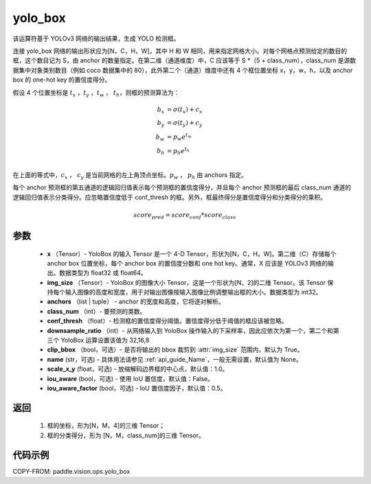 .. _cn_api_vision_ops_yolo_box:

yolo_box
-------------------------------

.. py:function:: paddle.vision.ops.yolo_box(x, img_size, anchors, class_num, conf_thresh, downsample_ratio, clip_bbox=True, name=None, scale_x_y=1.0, iou_aware=False, iou_aware_factor=0.5)

该运算符基于 YOLOv3 网络的输出结果，生成 YOLO 检测框。

连接 yolo_box 网络的输出形状应为[N，C，H，W]，其中 H 和 W 相同，用来指定网格大小。对每个网格点预测给定的数目的框，这个数目记为 S，由 anchor 的数量指定。在第二维（通道维度）中，C 应该等于 S *（5 + class_num），class_num 是源数据集中对象类别数目（例如 coco 数据集中的 80），此外第二个（通道）维度中还有 4 个框位置坐标 x，y，w，h，以及 anchor box 的 one-hot key 的置信度得分。

假设 4 个位置坐标是 :math:`t_x` ，:math:`t_y` ，:math:`t_w` ， :math:`t_h`，则框的预测算法为：

.. math::

    b_x &= \sigma(t_x) + c_x\\
    b_y &= \sigma(t_y) + c_y\\
    b_w &= p_w e^{t_w}\\
    b_h &= p_h e^{t_h}\\

在上面的等式中，:math:`c_x` ， :math:`c_y` 是当前网格的左上角顶点坐标。:math:`p_w` ， :math:`p_h`  由 anchors 指定。

每个 anchor 预测框的第五通道的逻辑回归值表示每个预测框的置信度得分，并且每个 anchor 预测框的最后 class_num 通道的逻辑回归值表示分类得分。应忽略置信度低于 conf_thresh 的框。另外，框最终得分是置信度得分和分类得分的乘积。


.. math::

    score_{pred} = score_{conf} * score_{class}

参数
:::::::::

    - **x** （Tensor）- YoloBox 的输入 Tensor 是一个 4-D Tensor，形状为[N，C，H，W]。第二维（C）存储每个 anchor box 位置坐标，每个 anchor box 的置信度分数和 one hot key。通常，X 应该是 YOLOv3 网络的输出。数据类型为 float32 或 float64。
    - **img_size** （Tensor）- YoloBox 的图像大小 Tensor，这是一个形状为[N，2]的二维 Tensor。该 Tensor 保持每个输入图像的高度和宽度，用于对输出图像按输入图像比例调整输出框的大小。数据类型为 int32。
    - **anchors** （list | tuple） - anchor 的宽度和高度，它将逐对解析。
    - **class_num** （int）- 要预测的类数。
    - **conf_thresh** （float）- 检测框的置信度得分阈值。置信度得分低于阈值的框应该被忽略。
    - **downsample_ratio** （int）- 从网络输入到 YoloBox 操作输入的下采样率，因此应依次为第一个，第二个和第三个 YoloBox 运算设置该值为 32,16,8
    - **clip_bbox** （bool，可选）- 是否将输出的 bbox 裁剪到 :attr:`img_size` 范围内，默认为 True。
    - **name** (str，可选) - 具体用法请参见 :ref:`api_guide_Name`，一般无需设置，默认值为 None。
    - **scale_x_y** (float，可选) - 放缩解码边界框的中心点，默认值：1.0。
    - **iou_aware** (bool，可选) - 使用 IoU 置信度，默认值：False。
    - **iou_aware_factor** (bool，可选) - IoU 置信度因子，默认值：0.5。

返回
:::::::::

     1. 框的坐标，形为[N，M，4]的三维 Tensor；
     2. 框的分类得分，形为 [N，M，class_num]的三维 Tensor。

代码示例
:::::::::

COPY-FROM: paddle.vision.ops.yolo_box
